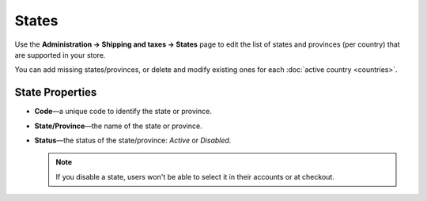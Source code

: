 ******
States
******

Use the **Administration → Shipping and taxes → States** page to edit the list of states and provinces (per country) that are supported in your store.

You can add missing states/provinces, or delete and modify existing ones for each :doc:`active country <countries>`.

.. image:: img/states_list.png
    :align: center
    :alt: The list of states in CS-Cart and Multi-Vendor.

================
State Properties
================

* **Code**—a unique code to identify the state or province.

* **State/Province**—the name of the state or province.

* **Status**—the status of the state/province: *Active* or *Disabled*.

  .. note::

      If you disable a state, users won't be able to select it in their accounts or at checkout.

